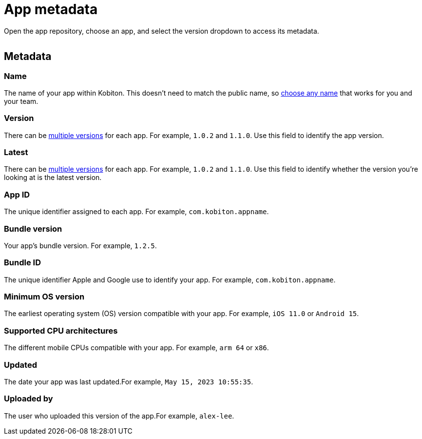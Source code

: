 = App metadata
:navtitle: App metadata

Open the app repository, choose an app, and select the version dropdown to access its metadata.

image:$NEW-IMAGE$[width=, alt=""]

[#_metadata]
== Metadata

=== Name

The name of your app within Kobiton. This doesn't need to match the public name, so xref:app-repository.adoc#_rename_an_app[choose any name] that works for you and your team.

=== Version

There can be xref:app-repository.adoc#_upload_an_app[multiple versions] for each app. For example, `1.0.2` and `1.1.0`. Use this field to identify the app version.

=== Latest

There can be xref:app-repository.adoc#_upload_an_app[multiple versions] for each app. For example, `1.0.2` and `1.1.0`. Use this field to identify whether the version you're looking at is the latest version.

=== App ID

The unique identifier assigned to each app. For example, `com.kobiton.appname`.

=== Bundle version

Your app's bundle version. For example, `1.2.5`.

=== Bundle ID

The unique identifier Apple and Google use to identify your app. For example, `com.kobiton.appname`.

=== Minimum OS version

The earliest operating system (OS) version compatible with your app. For example, `iOS 11.0` or `Android 15`.

=== Supported CPU architectures

The different mobile CPUs compatible with your app. For example, `arm 64` or `x86`.

=== Updated

The date your app was last updated.For example, `May 15, 2023 10:55:35`.

[#_uploaded_by]
=== Uploaded by

The user who uploaded this version of the app.For example, `alex-lee`.
